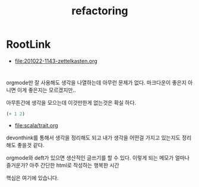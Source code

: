 #+TITLE: refactoring

* RootLink

- [[file:201022-1143-zettelkasten.org]]

* 

orgmode만 잘 사용해도 생각을 나열하는데 아무런 문제가 없다. 마크다운이 좋은지 아니면 이게 좋은지는 모르겠지만..

아무튼간에 생각을 모으는데 이것만한게 없는것은 확실 하다. 

#+begin_src emacs-lisp
(+ 1 2)
#+end_src

#+RESULTS:
: 3

- [[file:scala/trait.org]]

devonthink를 통해서 생각을 정리해도 되고 내가 생각을 어떤걸 가지고 있는지도 정리해도 좋을것 같다.

orgmode와 deft가 있으면 생산적인 글쓰기를 할 수 있다. 이렇게 되는 메모가 얼마나 즐거운가? 아주 간단한 html로 작성하는 행복한 시간 

핵심은 여기에 있습니다. 
